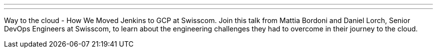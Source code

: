 ---

:page-eventTitle: Dev.Wednesday (Bern, CH)
:page-eventLocation: Online
:page-eventStartDate: 2020-11-25T17:00:00
:page-eventLink: https://www.meetup.com/Dev-Wednesday/events/274073483/

---

Way to the cloud - How We Moved Jenkins to GCP at Swisscom.
Join this talk from Mattia Bordoni and Daniel Lorch, Senior DevOps Engineers at Swisscom,
to learn about the engineering challenges they had to overcome in their journey to the cloud.
